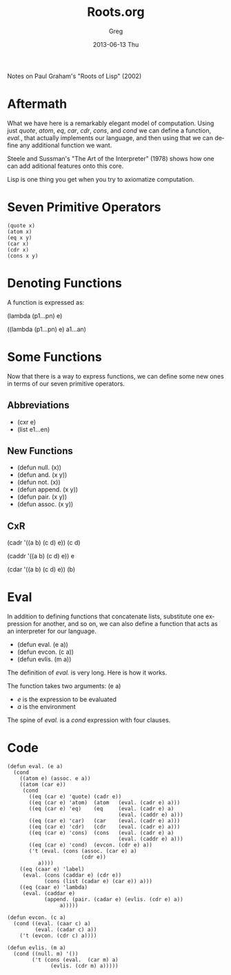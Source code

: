 #+TITLE:     Roots.org
#+AUTHOR:    Greg
#+EMAIL:     greg@greg-Satellite-C855D
#+DATE:      2013-06-13 Thu
#+DESCRIPTION: Notes on Paul Graham's "Roots of Lisp" (2002)
#+KEYWORDS: 
#+LANGUAGE:  en
#+OPTIONS:   H:3 num:t toc:t \n:nil @:t ::t |:t ^:t -:t f:t *:t <:t
#+OPTIONS:   TeX:t LaTeX:nil skip:nil d:nil todo:t pri:nil tags:not-in-toc
#+INFOJS_OPT: view:nil toc:nil ltoc:t mouse:underline buttons:0 path:http://orgmode.org/org-info.js
#+EXPORT_SELECT_TAGS: export
#+EXPORT_EXCLUDE_TAGS: noexport
#+LINK_UP:   
#+LINK_HOME: 


Notes on Paul Graham's "Roots of Lisp" (2002)

* Aftermath
What we have here is a remarkably elegant model of computation. Using just /quote/, /atom/, /eq/, /car/, /cdr/, /cons/, and /cond/ we can define a 
function, /eval./, that actually implements our language, and then using
that we can define any additional function we want.

Steele and Sussman's "The Art of the Interpreter" (1978) shows how one
can add aditional features onto this core.

Lisp is one thing you get when you try to axiomatize computation.

* Seven Primitive Operators
#+BEGIN_EXAMPLE
(quote x)
(atom x)
(eq x y)
(car x)
(cdr x)
(cons x y)
#+END_EXAMPLE
* Denoting Functions
A function is expressed as:

(lambda (p1...pn) e)

((lambda (p1...pn) e) a1...an)

* Some Functions
Now that there is a way to express functions, we can
define some new ones in terms of our seven primitive operators.

** Abbreviations
- (cxr e)
- (list e1...en)

** New Functions
- (defun null. (x)) 
- (defun and. (x y)) 
- (defun not. (x))
- (defun append. (x y))
- (defun pair. (x y))
- (defun assoc. (x y))

** CxR
(cadr '((a b) (c d) e))
(c d)

(caddr '((a b) (c d) e))
e

(cdar '((a b) (c d) e))
(b)
 
* Eval
In addition to defining functions that concatenate lists, substitute
one expression for another, and so on, we can also define a function
that acts as an interpreter for our language.

- (defun eval. (e a))
- (defun evcon. (c a))
- (defun evlis. (m a))

The definition of /eval./ is very long. Here is how it works.

The function takes two arguments: (e a)
- /e/ is the expression to be evaluated
- /a/ is the environment

The spine of /eval./ is a /cond/ expression with four clauses.

* Code
#+BEGIN_EXAMPLE
(defun eval. (e a)
  (cond
    ((atom e) (assoc. e a))
    ((atom (car e))
     (cond
       ((eq (car e) 'quote) (cadr e))
       ((eq (car e) 'atom)  (atom   (eval. (cadr e) a)))
       ((eq (car e) 'eq)    (eq     (eval. (cadr e) a)
                                    (eval. (caddr e) a)))
       ((eq (car e) 'car)   (car    (eval. (cadr e) a)))
       ((eq (car e) 'cdr)   (cdr    (eval. (cadr e) a)))
       ((eq (car e) 'cons)  (cons   (eval. (cadr e) a)
                                    (eval. (caddr e) a)))
       ((eq (car e) 'cond)  (evcon. (cdr e) a))
       ('t (eval. (cons (assoc. (car e) a)
                        (cdr e))
  		  a))))
    ((eq (caar e) 'label)
     (eval. (cons (caddar e) (cdr e))
            (cons (list (cadar e) (car e)) a)))
    ((eq (caar e) 'lambda)
     (eval. (caddar e)
            (append. (pair. (cadar e) (evlis. (cdr e) a))
	             a)))))
#+END_EXAMPLE

#+BEGIN_EXAMPLE
(defun evcon. (c a)
  (cond ((eval. (caar c) a)
         (eval. (cadar c) a))
	('t (evcon. (cdr c) a))))
#+END_EXAMPLE

#+BEGIN_EXAMPLE
(defun evlis. (m a)
  (cond ((null. m) '())
        ('t (cons (eval.  (car m) a)
	          (evlis. (cdr m) a)))))
#+END_EXAMPLE
